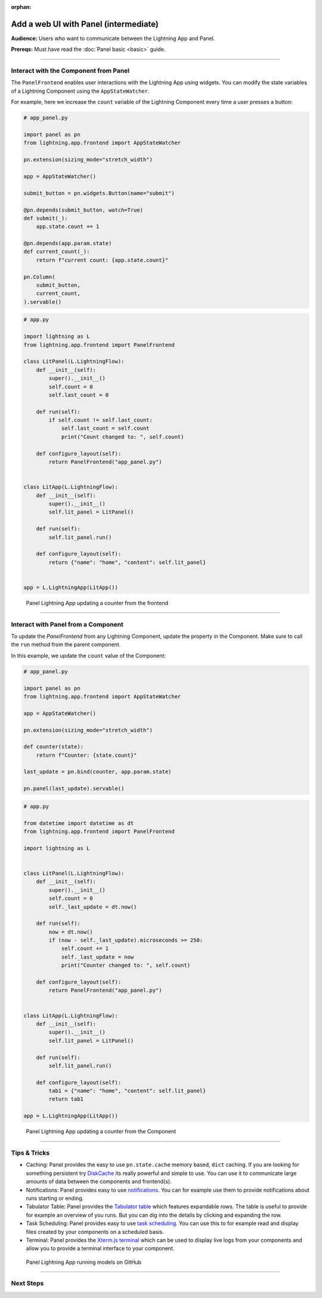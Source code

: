 :orphan:

######################################
Add a web UI with Panel (intermediate)
######################################

**Audience:** Users who want to communicate between the Lightning App and Panel.

**Prereqs:** Must have read the :doc:`Panel basic <basic>` guide.

----

**************************************
Interact with the Component from Panel
**************************************

The ``PanelFrontend`` enables user interactions with the Lightning App using widgets.
You can modify the state variables of a Lightning Component using the ``AppStateWatcher``.

For example, here we increase the ``count`` variable of the Lightning Component every time a user
presses a button:

.. code:: python

    # app_panel.py

    import panel as pn
    from lightning.app.frontend import AppStateWatcher

    pn.extension(sizing_mode="stretch_width")

    app = AppStateWatcher()

    submit_button = pn.widgets.Button(name="submit")

    @pn.depends(submit_button, watch=True)
    def submit(_):
        app.state.count += 1

    @pn.depends(app.param.state)
    def current_count(_):
        return f"current count: {app.state.count}"

    pn.Column(
        submit_button,
        current_count,
    ).servable()



.. code:: python

    # app.py

    import lightning as L
    from lightning.app.frontend import PanelFrontend

    class LitPanel(L.LightningFlow):
        def __init__(self):
            super().__init__()
            self.count = 0
            self.last_count = 0

        def run(self):
            if self.count != self.last_count:
                self.last_count = self.count
                print("Count changed to: ", self.count)

        def configure_layout(self):
            return PanelFrontend("app_panel.py")


    class LitApp(L.LightningFlow):
        def __init__(self):
            super().__init__()
            self.lit_panel = LitPanel()

        def run(self):
            self.lit_panel.run()

        def configure_layout(self):
            return {"name": "home", "content": self.lit_panel}


    app = L.LightningApp(LitApp())

.. figure:: https://pl-public-data.s3.amazonaws.com/assets_lightning/panel-lightning-counter-from-frontend.gif
   :alt: Panel Lightning App updating a counter from the frontend

   Panel Lightning App updating a counter from the frontend

----

************************************
Interact with Panel from a Component
************************************

To update the `PanelFrontend` from any Lightning Component, update the property in the Component.
Make sure to call the ``run`` method from the parent component.

In this example, we update the ``count`` value of the Component:

.. code:: python

    # app_panel.py

    import panel as pn
    from lightning.app.frontend import AppStateWatcher

    app = AppStateWatcher()

    pn.extension(sizing_mode="stretch_width")

    def counter(state):
        return f"Counter: {state.count}"

    last_update = pn.bind(counter, app.param.state)

    pn.panel(last_update).servable()

.. code:: python

    # app.py

    from datetime import datetime as dt
    from lightning.app.frontend import PanelFrontend

    import lightning as L


    class LitPanel(L.LightningFlow):
        def __init__(self):
            super().__init__()
            self.count = 0
            self._last_update = dt.now()

        def run(self):
            now = dt.now()
            if (now - self._last_update).microseconds >= 250:
                self.count += 1
                self._last_update = now
                print("Counter changed to: ", self.count)

        def configure_layout(self):
            return PanelFrontend("app_panel.py")


    class LitApp(L.LightningFlow):
        def __init__(self):
            super().__init__()
            self.lit_panel = LitPanel()

        def run(self):
            self.lit_panel.run()

        def configure_layout(self):
            tab1 = {"name": "home", "content": self.lit_panel}
            return tab1

    app = L.LightningApp(LitApp())

.. figure:: https://pl-public-data.s3.amazonaws.com/assets_lightning/panel-lightning-counter-from-component.gif
   :alt: Panel Lightning App updating a counter from the component

   Panel Lightning App updating a counter from the Component

----

*************
Tips & Tricks
*************

* Caching: Panel provides the easy to use ``pn.state.cache`` memory based, ``dict`` caching. If you are looking for something persistent try `DiskCache <https://grantjenks.com/docs/diskcache/>`_ its really powerful and simple to use. You can use it to communicate large amounts of data between the components and frontend(s).

* Notifications: Panel provides easy to use `notifications <https://blog.holoviz.org/panel_0.13.0.html#Notifications>`_. You can for example use them to provide notifications about runs starting or ending.

* Tabulator Table: Panel provides the `Tabulator table <https://blog.holoviz.org/panel_0.13.0.html#Expandable-rows>`_ which features expandable rows. The table is useful to provide for example an overview of you runs. But you can dig into the details by clicking and expanding the row.

* Task Scheduling: Panel provides easy to use `task scheduling <https://blog.holoviz.org/panel_0.13.0.html#Task-scheduling>`_. You can use this to for example read and display files created by your components on a scheduled basis.

* Terminal: Panel provides the `Xterm.js terminal <https://panel.holoviz.org/reference/widgets/Terminal.html>`_ which can be used to display live logs from your components and allow you to provide a terminal interface to your component.

.. figure:: https://pl-public-data.s3.amazonaws.com/assets_lightning/panel-lightning-github-runner.gif
   :alt: Panel Lightning App running models on github

   Panel Lightning App running models on GitHub

----

**********
Next Steps
**********

.. raw:: html

    <div class="display-card-container">
        <div class="row">

.. displayitem::
   :header: Add a web user interface (UI)
   :description: Users who want to add a UI to their Lightning Apps
   :col_css: col-md-6
   :button_link: ../index.html
   :height: 150
   :tag: intermediate

.. raw:: html

        </div>
    </div>
